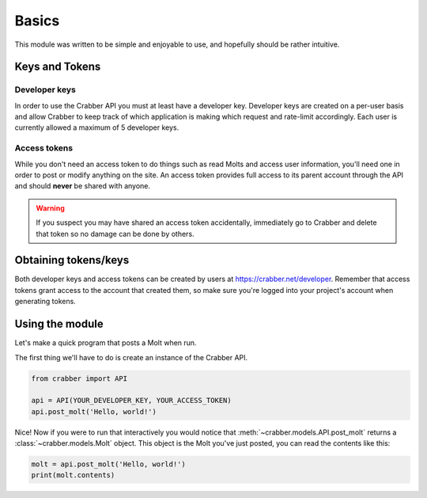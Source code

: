 Basics
=====

This module was written to be simple and enjoyable to use, and hopefully should
be rather intuitive.

Keys and Tokens
---------------


Developer keys
^^^^^^^^^^^^^^

In order to use the Crabber API you must at least have a developer key.
Developer keys are created on a per-user basis and allow Crabber to keep track
of which application is making which request and rate-limit accordingly. Each
user is currently allowed a maximum of 5 developer keys.

Access tokens
^^^^^^^^^^^^^^

While you don't need an access token to do things such as read Molts and access
user information, you'll need one in order to post or modify anything on the
site. An access token provides full access to its parent account through the API
and should **never** be shared with anyone.

.. warning::
   If you suspect you may have shared an access token accidentally, immediately
   go to Crabber and delete that token so no damage can be done by others.

Obtaining tokens/keys
---------------------

Both developer keys and access tokens can be created by users at
https://crabber.net/developer. Remember that access tokens grant access to the
account that created them, so make sure you're logged into your project's
account when generating tokens.

Using the module
----------------

Let's make a quick program that posts a Molt when run.

The first thing we'll have to do is create an instance of the Crabber API.

.. code-block:: python3

   from crabber import API

   api = API(YOUR_DEVELOPER_KEY, YOUR_ACCESS_TOKEN)
   api.post_molt('Hello, world!')

Nice! Now if you were to run that interactively you would notice that
:meth:`~crabber.models.API.post_molt` returns a :class:`~crabber.models.Molt`
object. This object is the Molt you've just posted, you can read the contents
like this:

.. code-block:: python3

   molt = api.post_molt('Hello, world!')
   print(molt.contents)

